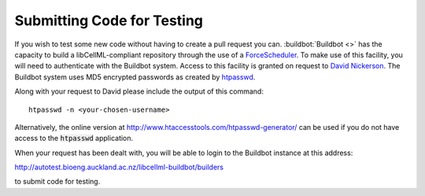 .. _dev_testing_code:

===========================
Submitting Code for Testing
===========================

If you wish to test some new code without having to create a pull request you
can. :buildbot:`Buildbot <>` has the capacity to build a libCellML-compliant
repository through the use of a
`ForceScheduler <http://docs.buildbot.net/latest/developer/cls-forcesched.html>`_.
To make use of this facility, you will need to authenticate with the Buildbot
system.
Access to this facility is granted on request to
`David Nickerson <d.nickerson@auckland.ac.nz>`_.
The Buildbot system uses MD5 encrypted passwords as created by
`htpasswd <https://httpd.apache.org/docs/current/programs/htpasswd.html>`_.

Along with your request to David please include the output of this command::

   htpasswd -n <your-chosen-username>

Alternatively, the online version at
`http://www.htaccesstools.com/htpasswd-generator/ <http://www.htaccesstools.com/htpasswd-generator/>`_
can be used if you do not have access to the :code:`htpasswd` application.

When your request has been dealt with, you will be able to login to the
Buildbot instance at this address:

`http://autotest.bioeng.auckland.ac.nz/libcellml-buildbot/builders <http://autotest.bioeng.auckland.ac.nz/libcellml-buildbot/builders>`_ 

to submit code for testing.
